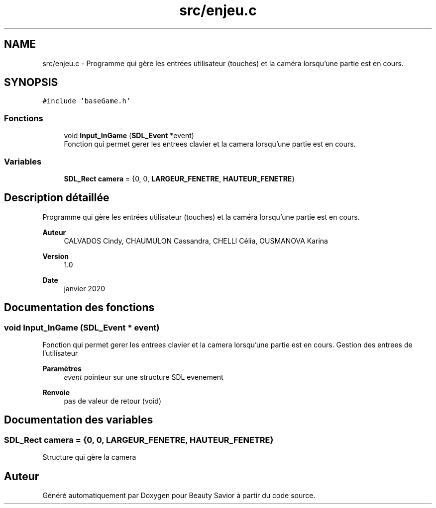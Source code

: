 .TH "src/enjeu.c" 3 "Dimanche 3 Mai 2020" "Version 0.1" "Beauty Savior" \" -*- nroff -*-
.ad l
.nh
.SH NAME
src/enjeu.c \- Programme qui gère les entrées utilisateur (touches) et la caméra lorsqu'une partie est en cours\&.  

.SH SYNOPSIS
.br
.PP
\fC#include 'baseGame\&.h'\fP
.br

.SS "Fonctions"

.in +1c
.ti -1c
.RI "void \fBInput_InGame\fP (\fBSDL_Event\fP *event)"
.br
.RI "Fonction qui permet gerer les entrees clavier et la camera lorsqu'une partie est en cours\&. "
.in -1c
.SS "Variables"

.in +1c
.ti -1c
.RI "\fBSDL_Rect\fP \fBcamera\fP = {0, 0, \fBLARGEUR_FENETRE\fP, \fBHAUTEUR_FENETRE\fP}"
.br
.in -1c
.SH "Description détaillée"
.PP 
Programme qui gère les entrées utilisateur (touches) et la caméra lorsqu'une partie est en cours\&. 


.PP
\fBAuteur\fP
.RS 4
CALVADOS Cindy, CHAUMULON Cassandra, CHELLI Célia, OUSMANOVA Karina 
.RE
.PP
\fBVersion\fP
.RS 4
1\&.0 
.RE
.PP
\fBDate\fP
.RS 4
janvier 2020 
.RE
.PP

.SH "Documentation des fonctions"
.PP 
.SS "void Input_InGame (\fBSDL_Event\fP * event)"

.PP
Fonction qui permet gerer les entrees clavier et la camera lorsqu'une partie est en cours\&. Gestion des entrees de l'utilisateur 
.PP
\fBParamètres\fP
.RS 4
\fIevent\fP pointeur sur une structure SDL evenement 
.RE
.PP
\fBRenvoie\fP
.RS 4
pas de valeur de retour (void) 
.RE
.PP

.SH "Documentation des variables"
.PP 
.SS "\fBSDL_Rect\fP camera = {0, 0, \fBLARGEUR_FENETRE\fP, \fBHAUTEUR_FENETRE\fP}"
Structure qui gère la camera 
.SH "Auteur"
.PP 
Généré automatiquement par Doxygen pour Beauty Savior à partir du code source\&.
